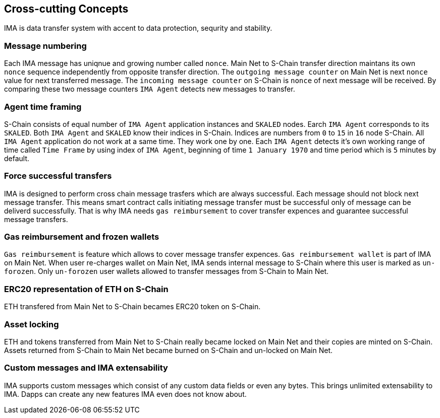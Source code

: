 [[section-concepts]]
== Cross-cutting Concepts

IMA is data transfer system with accent to data protection, sequrity and stability.

=== Message numbering

Each IMA message has uniqnue and growing number called `nonce`. Main Net to S-Chain transfer direction maintans its own `nonce` sequence independently from opposite transfer direction. The `outgoing message counter` on Main Net is next `nonce` value for next transferred message. The `incoming message counter` on S-Chain is `nonce` of next message will be received. By comparing these two message counters `IMA Agent` detects new messages to transfer.

=== Agent time framing

S-Chain consists of equal number of `IMA Agent` application instances and `SKALED` nodes. Earch `IMA Agent` corresponds to its `SKALED`. Both `IMA Agent` and `SKALED` know their indices in S-Chain. Indices are numbers from `0` to `15` in `16` node S-Chain. All `IMA Agent` application do not work at a same time. They work one by one. Each `IMA Agent` detects it's own working range of time called `Time Frame` by using index of `IMA Agent`, beginning of time `1 January 1970` and time period which is `5` minutes by default.

=== Force successful transfers

IMA is designed to perform cross chain message trasfers which are always successful. Each message should not block next message transfer. This means smart contract calls initiating message transfer must be successful only of message can be deliverd successfully. That is why IMA needs `gas reimbursement` to cover transfer expences and guarantee successful message transfers.

=== Gas reimbursement and frozen wallets

`Gas reimbursement` is feature which allows to cover message transfer expences. `Gas reimbursement wallet` is part of IMA on Main Net. When user re-charges wallet on Main Net, IMA sends internal message to S-Chain where this user is marked as `un-forozen`. Only `un-forozen` user wallets allowed to transfer messages from S-Chain to Main Net.

=== ERC20 representation of ETH on S-Chain

ETH transfered from Main Net to S-Chain becames ERC20 token on S-Chain.

=== Asset locking

ETH and tokens transferred from Main Net to S-Chain really became locked on Main Net and their copies are minted on S-Chain. Assets returned from S-Chain to Main Net became burned on S-Chain and un-locked on Main Net.

=== Custom messages and IMA extensability

IMA supports custom messages which consist of any custom data fields or even any bytes. This brings unlimited extensability to IMA. Dapps can create any new features IMA even does not know about.
